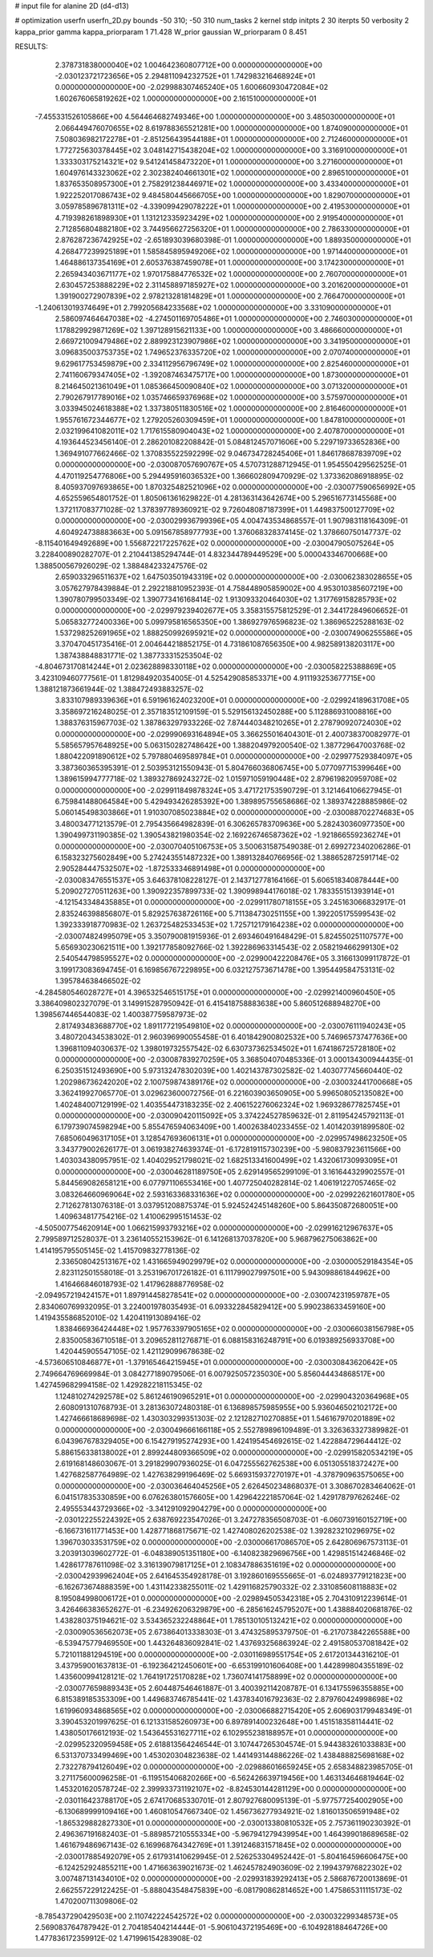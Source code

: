 # input file for alanine 2D (d4-d13)

# optimization
userfn       userfn_2D.py
bounds       -50 310; -50 310
num_tasks    2
kernel       stdp
initpts      2 30
iterpts      50
verbosity    2
kappa_prior  gamma
kappa_priorparam 1 71.428
W_prior      gaussian
W_priorparam 0 8.451



RESULTS:
  2.378731838000040E+02  1.004642360807712E+00  0.000000000000000E+00      -2.030123721723656E+05
  2.294811094232752E+01  1.742983216468924E+01  0.000000000000000E+00      -2.029988307465240E+05
  1.600660930472084E+02  1.602676065819262E+02  1.000000000000000E+00       2.161510000000000E+01
 -7.455331526105866E+00  4.564464682749346E+00  1.000000000000000E+00       3.485030000000000E+01
  2.066449476070655E+02  8.619788365521281E+00  1.000000000000000E+00       1.874090000000000E+01
  7.508036982172278E+01 -2.851256439544188E+01  1.000000000000000E+00       2.712460000000000E+01
  1.772725630378445E+02  3.048142715438204E+02  1.000000000000000E+00       3.316910000000000E+01
  1.333303175214321E+02  9.541241458473220E+01  1.000000000000000E+00       3.271600000000000E+01
  1.604976143323062E+02  2.302382404661301E+02  1.000000000000000E+00       2.896510000000000E+01
  1.837653508957300E+01  2.758291238446971E+02  1.000000000000000E+00       3.433400000000000E+01
  1.922252017086743E+02  9.484580445666705E+00  1.000000000000000E+00       1.829070000000000E+01
  3.059785896781311E+02 -4.339099429078222E+01  1.000000000000000E+00       2.419530000000000E+01
  4.719398261898930E+01  1.131212335923429E+02  1.000000000000000E+00       2.919540000000000E+01
  2.712856804882180E+02  3.744956627256320E+01  1.000000000000000E+00       2.786330000000000E+01
  2.876287236742925E+02 -2.651893039680398E-01  1.000000000000000E+00       1.889350000000000E+01
  4.268477239925189E+01  1.585845895949206E+02  1.000000000000000E+00       1.971440000000000E+01
  1.464886137354169E+01  2.605376387459078E+01  1.000000000000000E+00       3.174230000000000E+01
  2.265943403671177E+02  1.970175884776532E+02  1.000000000000000E+00       2.760700000000000E+01
  2.630457253888229E+02  2.311458897185927E+02  1.000000000000000E+00       3.201620000000000E+01
  1.391900272907839E+02  2.978213281814829E+01  1.000000000000000E+00       2.766470000000000E+01
 -1.240613019374649E+01  2.799205684233568E+02  1.000000000000000E+00       3.331090000000000E+01
  2.586097464647038E+02 -4.274501169705486E+01  1.000000000000000E+00       2.746030000000000E+01
  1.178829929871269E+02  1.397128915621133E+00  1.000000000000000E+00       3.486660000000000E+01
  2.669721009479486E+02  2.889923123907986E+02  1.000000000000000E+00       3.341950000000000E+01
  3.096835003753735E+02  1.749652376335720E+02  1.000000000000000E+00       2.070740000000000E+01
  9.629617753459879E+00  2.334112956796749E+02  1.000000000000000E+00       2.825460000000000E+01
  2.741160679347405E+02 -1.392087463475717E+00  1.000000000000000E+00       1.873000000000000E+01
  8.214645021361049E+01  1.085366450090840E+02  1.000000000000000E+00       3.071320000000000E+01
  2.790267917789016E+02  1.035746659376968E+02  1.000000000000000E+00       3.575970000000000E+01
  3.033945024618388E+02  1.337380511830516E+02  1.000000000000000E+00       2.816460000000000E+01
  1.955761672344677E+02  1.279205260309459E+01  1.000000000000000E+00       1.847810000000000E+01
  2.032199641082011E+02  1.717615580904043E+02  1.000000000000000E+00       2.407870000000000E+01       4.193644523456140E-01  2.286201082208842E-01       5.084812457071606E+00  5.229719733652836E+00  1.369491077662466E-02  1.370835522592299E-02
  9.046734728245406E+01  1.846178687839709E+02  0.000000000000000E+00      -2.030087057690767E+05       4.570731288712945E-01  1.954550429562525E-01       4.470119254776806E+00  5.294495916036532E+00  1.366602809470929E-02  1.373362086918895E-02
  8.405937097693865E+00  1.870325482521096E+02  0.000000000000000E+00      -2.030077590656992E+05       4.652559654801752E-01  1.805061361629822E-01       4.281363143642674E+00  5.296516773145568E+00  1.372117083771028E-02  1.378397789360921E-02
  9.726048087187399E+01  1.449837500127709E+02  0.000000000000000E+00      -2.030029936799396E+05       4.004743534868557E-01  1.907983118164309E-01       4.604924738883663E+00  5.091567858977793E+00  1.376068328374145E-02  1.378660750147737E-02
 -8.115401649492689E+00  1.556872217225762E+02  0.000000000000000E+00      -2.030047905075264E+05       3.228400890282707E-01  2.210441385294744E-01       4.832344789449529E+00  5.000043346700668E+00  1.388500567926029E-02  1.388484233247576E-02
  2.659033296511637E+02  1.647503501943319E+02  0.000000000000000E+00      -2.030062383028655E+05       3.057627978439884E-01  2.292218810952393E-01       4.758448905859002E+00  4.953010385607219E+00  1.390780799503349E-02  1.390773416168414E-02
  1.913093320464030E+02  1.317769158285793E+02  0.000000000000000E+00      -2.029979239402677E+05       3.358315575812529E-01  2.344172849606652E-01       5.065832772400336E+00  5.099795816565350E+00  1.386927976596823E-02  1.386965225288163E-02
  1.537298252691965E+02  1.888250992695921E+02  0.000000000000000E+00      -2.030074906255586E+05       3.370470451735416E-01  2.004644218852175E-01       4.731861087656350E+00  4.982589138203117E+00  1.387438848831771E-02  1.387733315253504E-02
 -4.804673170814244E+01  2.023628898330118E+02  0.000000000000000E+00      -2.030058225388869E+05       3.423109460777561E-01  1.812984920354005E-01       4.525429085853371E+00  4.911193253677715E+00  1.388121873661944E-02  1.388472493883257E-02
  3.833107989339636E+01  6.591961624023200E+01  0.000000000000000E+00      -2.029924189631708E+05       3.358697216248025E-01  2.357183512109159E-01       5.529156132450288E+00  5.112886931008816E+00  1.388376315967703E-02  1.387863297933226E-02
  7.874440348210265E+01  2.278790920724030E+02  0.000000000000000E+00      -2.029990693164894E+05       3.366255016404301E-01  2.400738370082977E-01       5.585657957648925E+00  5.063150282748642E+00  1.388204979200540E-02  1.387729647003768E-02
  1.880422091890612E+02  5.797880469589784E+01  0.000000000000000E+00      -2.029977529384097E+05       3.387360365395391E-01  2.503953121550943E-01       5.804766036806745E+00  5.077097715399646E+00  1.389615994777718E-02  1.389327869243272E-02
  1.015971059190448E+02  2.879619820959708E+02  0.000000000000000E+00      -2.029911849878324E+05       3.471721753590729E-01  3.121464106627945E-01       6.759841488064584E+00  5.429493426285392E+00  1.389895755658686E-02  1.389374228885986E-02
  5.060145498303866E+01  1.910307085023884E+02  0.000000000000000E+00      -2.030088702274683E+05       3.480034771213579E-01  2.795435664982839E-01       6.306265783709636E+00  5.282430360977350E+00  1.390499731190385E-02  1.390543821980354E-02
  2.169226746587362E+02 -1.921866559236274E+01  0.000000000000000E+00      -2.030070405106753E+05       3.500631587549038E-01  2.699272340206286E-01       6.158323275602849E+00  5.274243551487232E+00  1.389132840766956E-02  1.388652872591714E-02
  2.905284447532507E+02 -1.872533346891498E+01  0.000000000000000E+00      -2.030083476551537E+05       3.646378108228127E-01  2.143712778164166E-01       5.606518340878444E+00  5.209027270511263E+00  1.390922357899733E-02  1.390998944176018E-02
  1.783355151393914E+01 -4.121543348435885E+01  0.000000000000000E+00      -2.029911780718155E+05       3.245163066832917E-01  2.835246398856807E-01       5.829257638726116E+00  5.711384730251155E+00  1.392205175599543E-02  1.392333918770983E-02
  1.263725482533453E+02  1.725712179164238E+02  0.000000000000000E+00      -2.030074824995079E+05       3.350790081915936E-01  2.693460491648429E-01       5.824550251107577E+00  5.656930230621511E+00  1.392177858092766E-02  1.392286963314543E-02
  2.058219466299130E+02  2.540544798595527E+02  0.000000000000000E+00      -2.029900422208476E+05       3.316613099117872E-01  3.199173083694745E-01       6.169856767229895E+00  6.032127573671478E+00  1.395449584753131E-02  1.395784638466502E-02
 -4.284580546028727E+01  4.396532546515175E+01  0.000000000000000E+00      -2.029921400960450E+05       3.386409802327079E-01  3.149915287950942E-01       6.415418758883638E+00  5.860512688948270E+00  1.398567446544083E-02  1.400387759587973E-02
  2.817493483688770E+02  1.891177219549810E+02  0.000000000000000E+00      -2.030076111940243E+05       3.480720434538302E-01  2.960396990055458E-01       6.401842900802532E+00  5.746965737477636E+00  1.396811094030637E-02  1.398019732557542E-02
  6.630737362534502E+01  1.674186725728180E+02  0.000000000000000E+00      -2.030087839270259E+05       3.368504070485336E-01  3.000134300944435E-01       6.250351512493690E+00  5.973132478302039E+00  1.402143787302582E-02  1.403077745660440E-02
  1.202986736242020E+02  2.100759874389176E+02  0.000000000000000E+00      -2.030032441700668E+05       3.362419927065770E-01  3.029623600072756E-01       6.221603903650905E+00  5.996508052135082E+00  1.402484007129199E-02  1.403554473183235E-02
  2.406152276062324E+02  1.969328677825745E+01  0.000000000000000E+00      -2.030090420115092E+05       3.374224527859632E-01  2.811954245792113E-01       6.179739074598294E+00  5.855476594063409E+00  1.400263840233455E-02  1.401420391899580E-02
  7.685060496317105E+01  3.128547693606131E+01  0.000000000000000E+00      -2.029957498623250E+05       3.343779002626177E-01  3.061938274639374E-01      -6.172819115730239E+00 -5.980837923611566E+00  1.403034380957951E-02  1.404029521798021E-02
  1.682513341600499E+02  1.432061730993095E+01  0.000000000000000E+00      -2.030046281189750E+05       2.629149565299109E-01  3.161644329902557E-01       5.844569082658121E+00  6.077971106553416E+00  1.407725040282814E-02  1.406191227057465E-02
  3.083264660969064E+02  2.593163368331636E+02  0.000000000000000E+00      -2.029922621601780E+05       2.712627813076318E-01  3.037951208875374E-01       5.924524245148260E+00  5.864350872680051E+00  1.409634817754216E-02  1.410062995151453E-02
 -4.505007754620914E+00  1.066215993793216E+02  0.000000000000000E+00      -2.029916212967637E+05       2.799589712528037E-01  3.236140552153962E-01       6.141268137037820E+00  5.968796275063862E+00  1.414195795505145E-02  1.415709832778136E-02
  2.336508042513167E+02  1.431665949029979E+02  0.000000000000000E+00      -2.030000529184354E+05       2.823112501558018E-01  3.253196701726182E-01       6.111799027997501E+00  5.943098861844962E+00  1.416466846018793E-02  1.417962888776958E-02
 -2.094957219424157E+01  1.897914458278541E+02  0.000000000000000E+00      -2.030074231959787E+05       2.834060769932095E-01  3.224001978035493E-01       6.093322845829412E+00  5.990238633459160E+00  1.419435586852010E-02  1.420411913089416E-02
  1.838466936424448E+02  1.957763397905165E+02  0.000000000000000E+00      -2.030066038156798E+05       2.835005836710518E-01  3.209652811276871E-01       6.088158316248791E+00  6.019389256933708E+00  1.420445905547105E-02  1.421129099678638E-02
 -4.573606510846877E+01 -1.379165464215945E+01  0.000000000000000E+00      -2.030030843620642E+05       2.749664769669984E-01  3.084277189079506E-01       6.007925057235030E+00  5.856044434868517E+00  1.427459682994158E-02  1.429282218115345E-02
  1.124810274292578E+02  5.861246190965291E+01  0.000000000000000E+00      -2.029904320364968E+05       2.608091310768793E-01  3.281363072480318E-01       6.136898575985955E+00  5.936046502102172E+00  1.427466618689698E-02  1.430303299351303E-02
  2.121282710270885E+01  1.546167970201889E+02  0.000000000000000E+00      -2.030049666166118E+05       2.552789896109489E-01  3.326363327389982E-01       6.043967678329405E+00  6.154279195274293E+00  1.424195454692615E-02  1.422884729644412E-02
  5.886156338138002E+01  2.899244809366509E+02  0.000000000000000E+00      -2.029915820534219E+05       2.619168148603067E-01  3.291829907936025E-01       6.047255562762538E+00  6.051305518372427E+00  1.427682587764989E-02  1.427638299196469E-02
  5.669315937270197E+01 -4.378790963575065E+00  0.000000000000000E+00      -2.030036464045256E+05       2.626450234868037E-01  3.308670283464062E-01       6.041517835330859E+00  6.076263801576605E+00  1.429642221857064E-02  1.429178797626246E-02
  2.495553443729366E+02 -3.341291092904279E+00  0.000000000000000E+00      -2.030122255224392E+05       2.638769223547026E-01  3.247278356508703E-01      -6.060739160152719E+00 -6.166731611771453E+00  1.428771868175671E-02  1.427408026202538E-02
  1.392823210296975E+02  1.396703033531759E+02  0.000000000000000E+00      -2.030006617086570E+05       2.642806967573113E-01  3.203913039602772E-01      -6.048389051351180E+00 -6.140823829696756E+00  1.429851514246846E-02  1.428617787611098E-02
  3.316139079817125E+01  2.108347886351619E+02  0.000000000000000E+00      -2.030042939962404E+05       2.641645354928178E-01  3.192860169555665E-01      -6.024893779121823E+00 -6.162673674888359E+00  1.431142338255011E-02  1.429116825790332E-02
  2.331085608118883E+02  8.195084998006172E+01  0.000000000000000E+00      -2.029894505342318E+05       2.704310912239614E-01  3.426466383652627E-01      -6.234926206329879E+00 -6.285616245795207E+00  1.438884020681876E-02  1.438280375194621E-02
  3.534365232248864E+01  1.785130105132421E+02  0.000000000000000E+00      -2.030090536562073E+05       2.673864013338303E-01  3.474325895379750E-01      -6.217073842265588E+00 -6.539475779469550E+00  1.443264836092841E-02  1.437693256863924E-02
  2.491580537081842E+02  5.721011881294519E+00  0.000000000000000E+00      -2.030116989551754E+05       2.617201344316210E-01  3.437959001637813E-01      -6.192364212450601E+00 -6.653199101606408E+00  1.442899804355189E-02  1.435600994128121E-02
  1.764191725170828E+02  1.736074141758899E+02  0.000000000000000E+00      -2.030077659889343E+05       2.604487546461887E-01  3.400392114208787E-01       6.134175596355885E+00  6.815389185353309E+00  1.449683746785441E-02  1.437834016792363E-02
  2.879760424998698E+02  1.619960934868565E+02  0.000000000000000E+00      -2.030066882715420E+05       2.606903179948349E-01  3.390453201997625E-01       6.121331585260973E+00  6.897891400232648E+00  1.451518358114441E-02  1.438050176612193E-02
  1.543645531627711E+02  6.102955238188957E+01  0.000000000000000E+00      -2.029952320959458E+05       2.618813564246544E-01  3.107447265304574E-01       5.944383261033883E+00  6.531370733499469E+00  1.453020304823638E-02  1.441493144886226E-02
  1.438488825698168E+02  2.732278794126049E+02  0.000000000000000E+00      -2.029886016659245E+05       2.658348823985705E-01  3.271175600096258E-01      -6.119515406820266E+00 -6.562426639719456E+00  1.463134646819464E-02  1.453201620578724E-02
  2.399933731192107E+02 -8.824530144281129E+00  0.000000000000000E+00      -2.030116423788170E+05       2.674170685330701E-01  2.807927680095139E-01      -5.977577254002905E+00 -6.130689999109416E+00  1.460810547667340E-02  1.456736277934921E-02
  1.816013506591948E+02 -1.865329882827330E+01  0.000000000000000E+00      -2.030013380810532E+05       2.757361190230392E-01  2.496367191682403E-01      -5.889857210555334E+00 -5.967941279439954E+00  1.464399018689658E-02  1.461679486967143E-02
  6.169968764342769E+01  1.391246831571845E+02  0.000000000000000E+00      -2.030017885492079E+05       2.617931410629945E-01  2.526253304952442E-01      -5.804164596606475E+00 -6.124252924855211E+00  1.471663639021673E-02  1.462457824903609E-02
  2.199437976822302E+02  3.007487131434010E+02  0.000000000000000E+00      -2.029931839292413E+05       2.586876720013869E-01  2.662557229122425E-01      -5.888043548475839E+00 -6.081790862814652E+00  1.475865311115173E-02  1.470200711309806E-02
 -8.785437290429503E+00  2.110742224542572E+02  0.000000000000000E+00      -2.030032299348573E+05       2.569083764787942E-01  2.704185404214444E-01      -5.906104372195469E+00 -6.104928188464726E+00  1.477836172359912E-02  1.471996154283908E-02